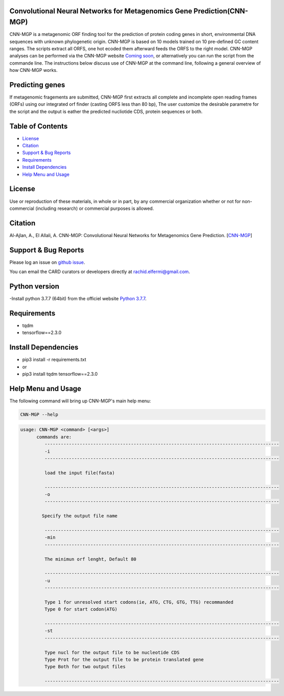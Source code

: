 
    
Convolutional Neural Networks for Metagenomics Gene Prediction(CNN-MGP)
--------------------------------------------

CNN-MGP is a metagenomic ORF finding tool for the prediction of protein coding genes in short, environmental DNA sequences with unknown phylogenetic origin. CNN-MGP is based on 10  models trained on 10 pre-defined GC content ranges. The scripts extract all ORFS, one hot ecoded them afterward feeds the ORFS to the right model. 
CNN-MGP analyses can be performed via the CNN-MGP website `Coming soon <https://cnnmgp.herokuapp.com/>`_, or alternatively you can run the script from the commande line. The instructions below discuss use of CNN-MGP at the command line, following a general overview of how CNN-MGP works.


Predicting genes
-----------------------------------------------------------------------

If metagenomic fragements are submitted, CNN-MGP first extracts all complete and incomplete open reading frames (ORFs) using our integrated orf finder (casting ORFS less than 80 bp), The user customize the desirable parametre for the script and the output is eather the predicted nucliotide CDS, protein sequences or both.

Table of Contents
-------------------------------------

- `License`_
- `Citation`_
- `Support & Bug Reports`_
- `Requirements`_
- `Install Dependencies`_
- `Help Menu and Usage`_

License
--------

Use or reproduction of these materials, in whole or in part, by any commercial organization whether or not for non-commercial (including research) or commercial purposes is allowed.


Citation
--------

Al-Ajlan, A., El Allali, A. CNN-MGP: Convolutional Neural Networks for Metagenomics Gene Prediction. [`CNN-MGP <https://doi.org/10.1007/s12539-018-0313-4>`_]

Support & Bug Reports
----------------------

Please log an issue on `github issue <https://github.com/rachidelfermi/cnn-mgp/issues>`_.

You can email the CARD curators or developers directly at `rachid.elfermi@gmail.com <rachid.elfermi@gmail.com>`_.

Python version
--------------------

-Install python 3.7.7 (64bit) from the officiel website `Python 3.7.7 <https://www.python.org/downloads/release/python-377/>`_.

Requirements
--------------------

- tqdm
- tensorflow==2.3.0


Install Dependencies
--------------------

- pip3 install -r requirements.txt
- or
- pip3 install tqdm tensorflow==2.3.0


Help Menu and Usage
----------------------

The following command will bring up CNN-MGP's main help menu:

.. code-block:: sh

   CNN-MGP --help

.. code-block:: sh

      usage: CNN-MGP <command> [<args>]
            commands are:
               ---------------------------------------------------------------------------------------
               -i
               ---------------------------------------------------------------------------------------

               load the input file(fasta)

               ---------------------------------------------------------------------------------------
               -o
               ---------------------------------------------------------------------------------------

              Specify the output file name 

               ---------------------------------------------------------------------------------------
               -min 
               ---------------------------------------------------------------------------------------
               
               The minimun orf lenght, Default 80
               
               ---------------------------------------------------------------------------------------
               -u
               ---------------------------------------------------------------------------------------
               
               Type 1 for unresolved start codons(ie, ATG, CTG, GTG, TTG) recommanded 
               Type 0 for start codon(ATG)

               ---------------------------------------------------------------------------------------
               -st
               ---------------------------------------------------------------------------------------
               
               Type nucl for the output file to be nucleotide CDS
               Type Prot for the output file to be protein translated gene
               Type Both for two output files 
               
               ---------------------------------------------------------------------------------------           
